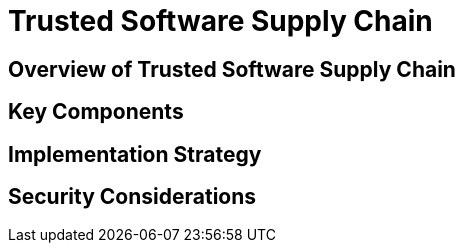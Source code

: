 = Trusted Software Supply Chain

== Overview of Trusted Software Supply Chain

// TODO: Add content for trusted software supply chain overview

== Key Components

// TODO: Add key components

== Implementation Strategy

// TODO: Add implementation strategy

== Security Considerations

// TODO: Add security considerations 